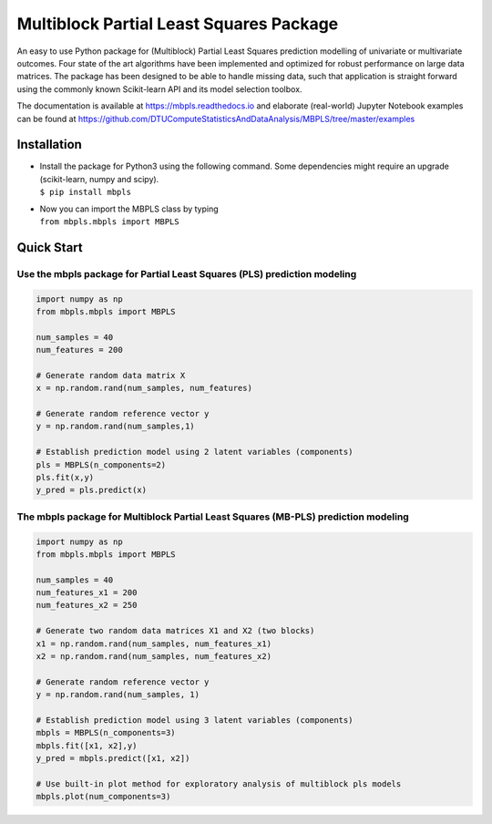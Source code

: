 Multiblock Partial Least Squares Package
========================================

.. image:: https://img.shields.io/pypi/v/mbpls.svg
    :target: https://pypi.python.org/pypi/mbpls
    :alt: Pypi Version
.. image:: https://travis-ci.com/DTUComputeStatisticsAndDataAnalysis/MBPLS.svg?branch=master
   :target: https://travis-ci.com/DTUComputeStatisticsAndDataAnalysis/MBPLS
   :alt: Build Status
.. image:: https://img.shields.io/pypi/l/mbpls.svg
    :target: https://pypi.python.org/pypi/mbpls/
    :alt: License
.. image:: https://readthedocs.org/projects/mbpls/badge/?version=latest
    :target: https://mbpls.readthedocs.io/en/latest/?badge=latest
    :alt: Documentation Status
.. image:: http://joss.theoj.org/papers/10.21105/joss.01190/status.svg
   :target: https://doi.org/10.21105/joss.01190
   :alt: JOSS Paper DOI

An easy to use Python package for (Multiblock) Partial Least Squares
prediction modelling of univariate or multivariate outcomes. Four state
of the art algorithms have been implemented and optimized for robust
performance on large data matrices. The package has been designed to be
able to handle missing data, such that application is straight forward
using the commonly known Scikit-learn API and its model selection
toolbox.

The documentation is available at https://mbpls.readthedocs.io
and elaborate (real-world) Jupyter Notebook examples can be found at
https://github.com/DTUComputeStatisticsAndDataAnalysis/MBPLS/tree/master/examples

Installation
------------

-  | Install the package for Python3 using the following command. Some
     dependencies might require an upgrade (scikit-learn, numpy and
     scipy).
   | ``$ pip install mbpls``

-  | Now you can import the MBPLS class by typing
   | ``from mbpls.mbpls import MBPLS``

Quick Start
-----------

Use the mbpls package for Partial Least Squares (PLS) prediction modeling
~~~~~~~~~~~~~~~~~~~~~~~~~~~~~~~~~~~~~~~~~~~~~~~~~~~~~~~~~~~~~~~~~~~~~~~~~

.. code:: python

   import numpy as np
   from mbpls.mbpls import MBPLS

   num_samples = 40
   num_features = 200

   # Generate random data matrix X
   x = np.random.rand(num_samples, num_features)

   # Generate random reference vector y
   y = np.random.rand(num_samples,1)

   # Establish prediction model using 2 latent variables (components)
   pls = MBPLS(n_components=2)
   pls.fit(x,y)
   y_pred = pls.predict(x)

The mbpls package for Multiblock Partial Least Squares (MB-PLS) prediction modeling
~~~~~~~~~~~~~~~~~~~~~~~~~~~~~~~~~~~~~~~~~~~~~~~~~~~~~~~~~~~~~~~~~~~~~~~~~~~~~~~~~~~

.. code:: python

   import numpy as np
   from mbpls.mbpls import MBPLS

   num_samples = 40
   num_features_x1 = 200
   num_features_x2 = 250

   # Generate two random data matrices X1 and X2 (two blocks)
   x1 = np.random.rand(num_samples, num_features_x1)
   x2 = np.random.rand(num_samples, num_features_x2)

   # Generate random reference vector y
   y = np.random.rand(num_samples, 1)

   # Establish prediction model using 3 latent variables (components)
   mbpls = MBPLS(n_components=3)
   mbpls.fit([x1, x2],y)
   y_pred = mbpls.predict([x1, x2])

   # Use built-in plot method for exploratory analysis of multiblock pls models
   mbpls.plot(num_components=3)
